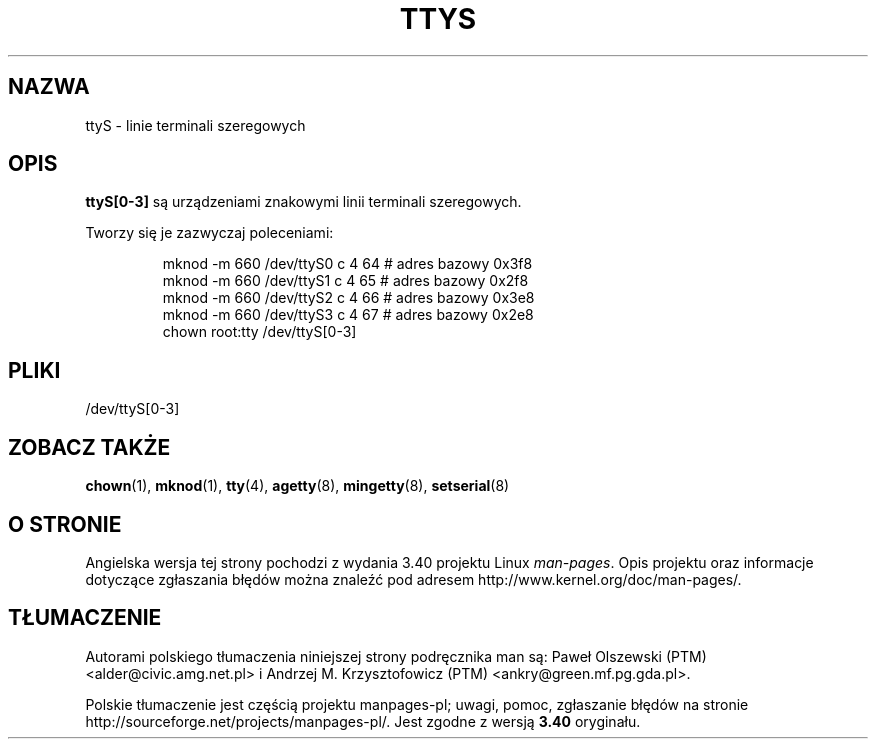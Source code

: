 .\" Copyright (c) 1993 Michael Haardt (michael@moria.de),
.\"     Fri Apr  2 11:32:09 MET DST 1993
.\"
.\" This is free documentation; you can redistribute it and/or
.\" modify it under the terms of the GNU General Public License as
.\" published by the Free Software Foundation; either version 2 of
.\" the License, or (at your option) any later version.
.\"
.\" The GNU General Public License's references to "object code"
.\" and "executables" are to be interpreted as the output of any
.\" document formatting or typesetting system, including
.\" intermediate and printed output.
.\"
.\" This manual is distributed in the hope that it will be useful,
.\" but WITHOUT ANY WARRANTY; without even the implied warranty of
.\" MERCHANTABILITY or FITNESS FOR A PARTICULAR PURPOSE.  See the
.\" GNU General Public License for more details.
.\"
.\" You should have received a copy of the GNU General Public
.\" License along with this manual; if not, write to the Free
.\" Software Foundation, Inc., 59 Temple Place, Suite 330, Boston, MA 02111,
.\" USA.
.\"
.\" Modified Sat Jul 24 17:03:24 1993 by Rik Faith (faith@cs.unc.edu)
.\"*******************************************************************
.\"
.\" This file was generated with po4a. Translate the source file.
.\"
.\"*******************************************************************
.\" This file is distributed under the same license as original manpage
.\" Copyright of the original manpage:
.\" Copyright © 1993 Michael Haardt (GPL-2+)
.\" Copyright © of Polish translation:
.\" Paweł Olszewski (PTM) <alder@civic.amg.net.pl>, 1998.
.\" Andrzej M. Krzysztofowicz (PTM) <ankry@green.mf.pg.gda.pl>, 2002.
.TH TTYS 4 19\-12\-1992 Linux "Podręcznik programisty Linuksa"
.SH NAZWA
ttyS \- linie terminali szeregowych
.SH OPIS
\fBttyS[0\-3]\fP są urządzeniami znakowymi linii terminali szeregowych.
.LP
Tworzy się je zazwyczaj poleceniami:
.RS
.sp
mknod \-m 660 /dev/ttyS0 c 4 64 # adres bazowy 0x3f8
.br
mknod \-m 660 /dev/ttyS1 c 4 65 # adres bazowy 0x2f8
.br
mknod \-m 660 /dev/ttyS2 c 4 66 # adres bazowy 0x3e8
.br
mknod \-m 660 /dev/ttyS3 c 4 67 # adres bazowy 0x2e8
.br
chown root:tty /dev/ttyS[0\-3]
.RE
.SH PLIKI
/dev/ttyS[0\-3]
.SH "ZOBACZ TAKŻE"
\fBchown\fP(1), \fBmknod\fP(1), \fBtty\fP(4), \fBagetty\fP(8), \fBmingetty\fP(8),
\fBsetserial\fP(8)
.SH "O STRONIE"
Angielska wersja tej strony pochodzi z wydania 3.40 projektu Linux
\fIman\-pages\fP. Opis projektu oraz informacje dotyczące zgłaszania błędów
można znaleźć pod adresem http://www.kernel.org/doc/man\-pages/.
.SH TŁUMACZENIE
Autorami polskiego tłumaczenia niniejszej strony podręcznika man są:
Paweł Olszewski (PTM) <alder@civic.amg.net.pl>
i
Andrzej M. Krzysztofowicz (PTM) <ankry@green.mf.pg.gda.pl>.
.PP
Polskie tłumaczenie jest częścią projektu manpages-pl; uwagi, pomoc, zgłaszanie błędów na stronie http://sourceforge.net/projects/manpages-pl/. Jest zgodne z wersją \fB 3.40 \fPoryginału.
